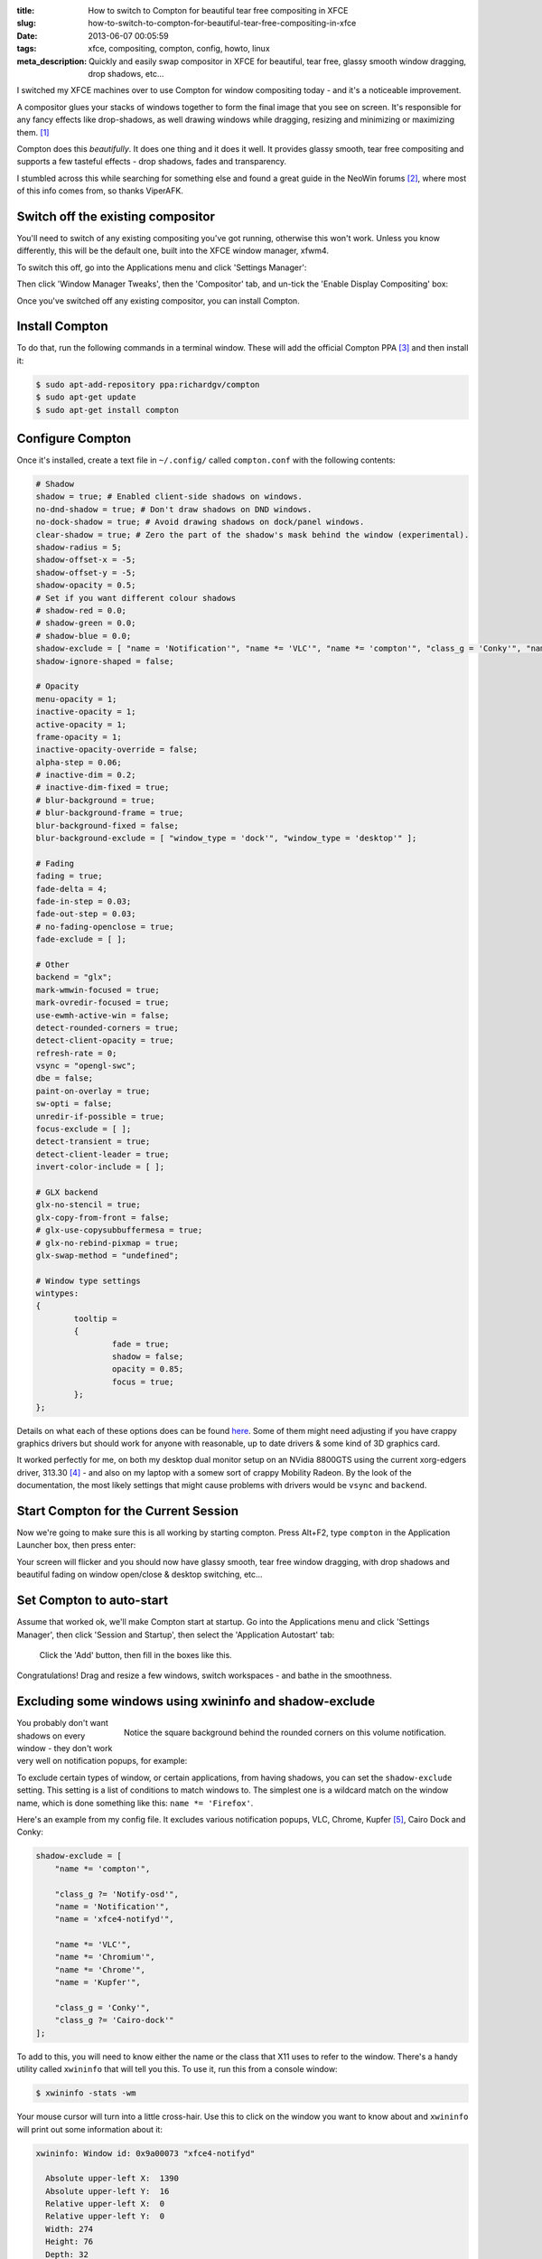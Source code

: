 :title: How to switch to Compton for beautiful tear free compositing in XFCE
:slug: how-to-switch-to-compton-for-beautiful-tear-free-compositing-in-xfce
:date: 2013-06-07 00:05:59
:tags: xfce, compositing, compton, config, howto, linux
:meta_description: Quickly and easily swap compositor in XFCE for beautiful, tear free, glassy smooth window dragging, drop shadows, etc...

I switched my XFCE machines over to use Compton for window compositing today - and it's a noticeable improvement.

A compositor glues your stacks of windows together to form the final image that you see on screen. It's responsible for any fancy effects like drop-shadows, as well drawing windows while dragging, resizing and minimizing or maximizing them. [#compositor]_

Compton does this *beautifully*. It does one thing and it does it well. It provides glassy smooth, tear free compositing and supports a few tasteful effects - drop shadows, fades and transparency.

I stumbled across this while searching for something else and found a great guide in the NeoWin forums [#neowin]_, where most of this info comes from, so thanks ViperAFK.

Switch off the existing compositor
------------------------------------

.. image:: /static/images/xfce-applications-menu-settings-manager.png
    :align: right
    :alt: Screenshot of the XFCE Applications menu, with the Settings Manager highlighted.

You'll need to switch of any existing compositing you've got running, otherwise this won't work. Unless you know differently, this will be the default one, built into the XFCE window manager, xfwm4.

To switch this off, go into the Applications menu and click 'Settings Manager':

Then click 'Window Manager Tweaks', then the 'Compositor' tab, and un-tick the 'Enable Display Compositing' box:

.. image:: /static/images/xfce-settings-manager-window-manager-tweaks-disable-compositing.png
  :alt: Screenshot of the XFCE Settings Manager - Window Manager Tweaks window, with 'Enable Display Compositing un-ticked'

Once you've switched off any existing compositor, you can install Compton.

Install Compton
---------------------

To do that, run the following commands in a terminal window. These will add the official Compton PPA [#compton]_ and then install it:

.. code-block:: console

    $ sudo apt-add-repository ppa:richardgv/compton
    $ sudo apt-get update
    $ sudo apt-get install compton

Configure Compton
----------------------------

Once it's installed, create a text file in ``~/.config/`` called ``compton.conf`` with the following contents:

.. code-block:: linux-config

    # Shadow
    shadow = true; # Enabled client-side shadows on windows.
    no-dnd-shadow = true; # Don't draw shadows on DND windows.
    no-dock-shadow = true; # Avoid drawing shadows on dock/panel windows.
    clear-shadow = true; # Zero the part of the shadow's mask behind the window (experimental).
    shadow-radius = 5;
    shadow-offset-x = -5;
    shadow-offset-y = -5;
    shadow-opacity = 0.5;
    # Set if you want different colour shadows
    # shadow-red = 0.0;
    # shadow-green = 0.0;
    # shadow-blue = 0.0;
    shadow-exclude = [ "name = 'Notification'", "name *= 'VLC'", "name *= 'compton'", "class_g = 'Conky'", "name *= 'Chromium'", "name *= 'Chrome'", "class_g ?= 'Cairo-dock'", "class_g ?= 'Notify-osd'", "name = 'Kupfer'", "name = 'xfce4-notifyd'" ];
    shadow-ignore-shaped = false;

    # Opacity
    menu-opacity = 1;
    inactive-opacity = 1;
    active-opacity = 1;
    frame-opacity = 1;
    inactive-opacity-override = false;
    alpha-step = 0.06;
    # inactive-dim = 0.2;
    # inactive-dim-fixed = true;
    # blur-background = true;
    # blur-background-frame = true;
    blur-background-fixed = false;
    blur-background-exclude = [ "window_type = 'dock'", "window_type = 'desktop'" ];

    # Fading
    fading = true;
    fade-delta = 4;
    fade-in-step = 0.03;
    fade-out-step = 0.03;
    # no-fading-openclose = true;
    fade-exclude = [ ];

    # Other
    backend = "glx";
    mark-wmwin-focused = true;
    mark-ovredir-focused = true;
    use-ewmh-active-win = false;
    detect-rounded-corners = true;
    detect-client-opacity = true;
    refresh-rate = 0;
    vsync = "opengl-swc";
    dbe = false;
    paint-on-overlay = true;
    sw-opti = false;
    unredir-if-possible = true;
    focus-exclude = [ ];
    detect-transient = true;
    detect-client-leader = true;
    invert-color-include = [ ];

    # GLX backend
    glx-no-stencil = true;
    glx-copy-from-front = false;
    # glx-use-copysubbuffermesa = true;
    # glx-no-rebind-pixmap = true;
    glx-swap-method = "undefined";

    # Window type settings
    wintypes:
    {
            tooltip =
            {
                    fade = true;
                    shadow = false;
                    opacity = 0.85;
                    focus = true;
            };
    };

Details on what each of these options does can be found `here <https://github.com/chjj/compton/blob/master/man/compton.1.asciidoc>`_. Some of them might need adjusting if you have crappy graphics drivers but should work for anyone with reasonable, up to date drivers & some kind of 3D graphics card.

It worked perfectly for me, on both my desktop dual monitor setup on an NVidia 8800GTS using the current xorg-edgers driver, 313.30 [#xorg-edgers]_ - and also on my laptop with a somew sort of crappy Mobility Radeon. By the look of the documentation, the most likely settings that might cause problems with drivers would be ``vsync`` and ``backend``.

Start Compton for the Current Session
-------------------------------------

Now we're going to make sure this is all working by starting compton. Press Alt+F2, type ``compton`` in the Application Launcher box, then press enter:

.. image:: /static/images/xfce-application-finder-launching-compton.png
  :alt: Screenshot of the XFCE Applications Filder launching Compton.

Your screen will flicker and you should now have glassy smooth, tear free window dragging, with drop shadows and beautiful fading on window open/close & desktop switching, etc...

Set Compton to auto-start
----------------------------

Assume that worked ok, we'll make Compton start at startup. Go into the Applications menu and click 'Settings Manager', then click 'Session and Startup', then select the 'Application Autostart' tab:

.. figure:: /static/images/xfce-settings-manager-session-and-startup-add-application.png
  :alt: Screenshot of the XFCE Settings Manager - Session and Startup window, showing the filled in 'Add application' box.

  Click the 'Add' button, then fill in the boxes like this.


Congratulations! Drag and resize a few windows, switch workspaces - and bathe in the smoothness.

Excluding some windows using xwininfo and shadow-exclude
-----------------------------------------------------------

.. figure:: /static/images/xfce-notify-osd-window-corder.png
    :align: right

    Notice the square background behind the rounded corners on this volume notification.

You probably don't want shadows on every window - they don't work very well on notification popups, for example:

To exclude certain types of window, or certain applications, from having shadows, you can set the ``shadow-exclude`` setting. This setting is a list of conditions to match windows to. The simplest one is a wildcard match on the window name, which is done something like this: ``name *= 'Firefox'``.

Here's an example from my config file. It excludes various notification popups, VLC, Chrome, Kupfer [#kupfer]_, Cairo Dock and Conky:

.. code-block:: linux-config

    shadow-exclude = [
        "name *= 'compton'",

        "class_g ?= 'Notify-osd'",
        "name = 'Notification'",
        "name = 'xfce4-notifyd'",

        "name *= 'VLC'",
        "name *= 'Chromium'",
        "name *= 'Chrome'",
        "name = 'Kupfer'",

        "class_g = 'Conky'",
        "class_g ?= 'Cairo-dock'"
    ];

To add to this, you will need to know either the name or the class that X11 uses to refer to the window. There's a handy utility called ``xwininfo`` that will tell you this. To use it, run this from a console window:

.. code-block:: console

    $ xwininfo -stats -wm

Your mouse cursor will turn into a little cross-hair. Use this to click on the window you want to know about and ``xwininfo`` will print out some information about it:

.. code-block:: console

    xwininfo: Window id: 0x9a00073 "xfce4-notifyd"

      Absolute upper-left X:  1390
      Absolute upper-left Y:  16
      Relative upper-left X:  0
      Relative upper-left Y:  0
      Width: 274
      Height: 76
      Depth: 32
      Visual: 0xec
      Visual Class: TrueColor
      Border width: 0
      Class: InputOutput
      Colormap: 0x9a00003 (not installed)
      Bit Gravity State: NorthWestGravity
      Window Gravity State: NorthWestGravity
      Backing Store State: NotUseful
      Save Under State: no
      Map State: IsViewable
      Override Redirect State: no
      Corners:  +1390+16  -2064+16  -2064-1060  +1390-1060
      -geometry 274x76+1390+16

      Window manager hints:
          Client accepts input or input focus: No
          Initial state is Normal State
          Displayed on all desktops
          Window type:
              Notification
          Window state:
              Sticky
              Skip Pager
              Skip Taskbar
              Above
          Process id: 23420 on host duncan-desktop
          Frame extents: 0, 0, 0, 0


The window name is on the end of the first line ("xfce4-notifyd" in this case) and the class and type are further down. `Click here for more information about Compton conditionals <https://github.com/chjj/compton/blob/master/man/compton.1.asciidoc#format-of-conditions>`_. You can use this information to add exclusions for these windows to your config.

All done. If you have any improvements on this setup, let me know in `the comments <#article-comments-section>`_.

----------------

Footnotes & References
--------------------------

.. [#compositor] Some window managers have Compositing built in and some don't. `See here for more info <http://en.wikipedia.org/wiki/Compositing_window_manager>`_.
.. [#neowin] Most of this information came from this `great guide by ViperAFK on the NeoWin formus <http://www.neowin.net/forum/topic/1148464-using-compton-for-tear-free-compositing-in-xfce/>`_.
.. [#compton] Compton code is on `GitHub <https://github.com/chjj/compton>`_ and the PPA is on `Launchpad <https://launchpad.net/~richardgv/+archive/compton>`_.
.. [#xorg-edgers] xorg-edgers: "Packages for those who think development versions, experimental and unstable are for old ladies. We want our crack straight from upstream git! Well, straight, we want it built and packaged so we don't need to know what we're doing, except that we will break our X and put our computers on fire." `Use at your own risk! <https://launchpad.net/~xorg-edgers>`_.
.. [#kupfer] `Kupfer: An extremely lightweight quick launcher, like Gnome DO <https://live.gnome.org/Kupfer>`_, "a convenient command and access tool", is a program that can launch applications and open documents, and access different types of objects and act on them.
